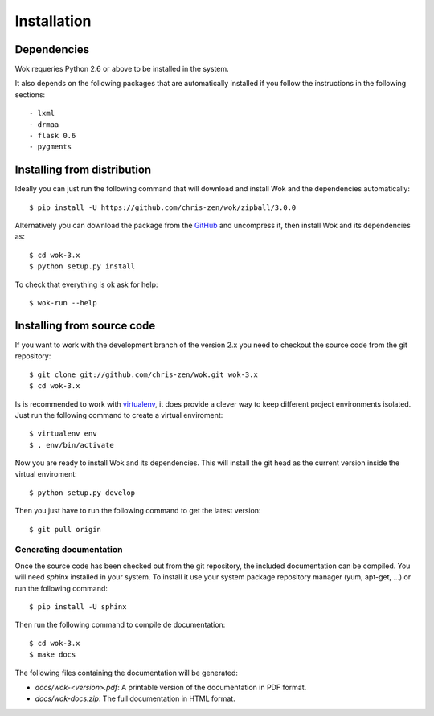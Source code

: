 .. _virtualenv: http://www.virtualenv.org/
.. _GitHub: https://github.com/chris-zen/wok

Installation
============

Dependencies
++++++++++++

Wok requeries Python 2.6 or above to be installed in the system.

It also depends on the following packages that are automatically installed if you follow the instructions in the following sections::

- lxml
- drmaa
- flask 0.6
- pygments

Installing from distribution
++++++++++++++++++++++++++++

Ideally you can just run the following command that will download and install Wok and the dependencies automatically::

	$ pip install -U https://github.com/chris-zen/wok/zipball/3.0.0

Alternatively you can download the package from the GitHub_ and uncompress it, then install Wok and its dependencies as::

	$ cd wok-3.x
	$ python setup.py install

To check that everything is ok ask for help::

	$ wok-run --help

Installing from source code
+++++++++++++++++++++++++++

If you want to work with the development branch of the version 2.x you need to checkout the source code from the git repository::

	$ git clone git://github.com/chris-zen/wok.git wok-3.x
	$ cd wok-3.x

Is is recommended to work with virtualenv_, it does provide a clever way to keep different project environments isolated. Just run the following command to create a virtual enviroment::

	$ virtualenv env
	$ . env/bin/activate

Now you are ready to install Wok and its dependencies. This will install the git head as the current version inside the virtual enviroment::
	
	$ python setup.py develop

Then you just have to run the following command to get the latest version::

	$ git pull origin

Generating documentation
------------------------

Once the source code has been checked out from the git repository, the included documentation can be compiled. You will need *sphinx* installed in your system. To install it use your system package repository manager (yum, apt-get, ...) or run the following command::

	$ pip install -U sphinx

Then run the following command to compile de documentation::

	$ cd wok-3.x
	$ make docs

The following files containing the documentation will be generated:

- *docs/wok-<version>.pdf*: A printable version of the documentation in PDF format.
- *docs/wok-docs.zip*: The full documentation in HTML format.

